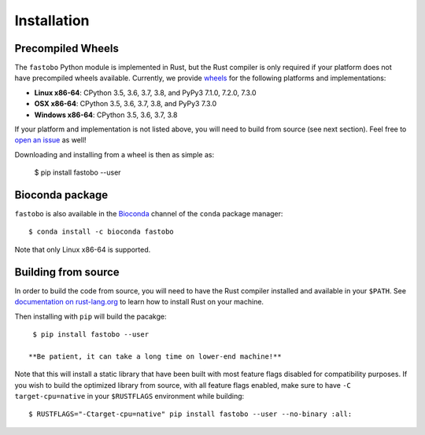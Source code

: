 Installation
============

Precompiled Wheels
------------------

The ``fastobo`` Python module is implemented in Rust, but the Rust compiler
is only required if your platform does not have precompiled wheels available.
Currently, we provide `wheels <https://pythonwheels.com/>`_ for the following
platforms and implementations:

* **Linux x86-64**: CPython 3.5, 3.6, 3.7, 3.8, and PyPy3 7.1.0, 7.2.0, 7.3.0
* **OSX x86-64**: CPython 3.5, 3.6, 3.7, 3.8, and PyPy3 7.3.0
* **Windows x86-64**: CPython 3.5, 3.6, 3.7, 3.8

If your platform and implementation is not listed above, you will need to build
from source (see next section). Feel free to
`open an issue <https://github.com/fastobo/fastobo-py/issues>`_ as well!

Downloading and installing from a wheel is then as simple as:

  $ pip install fastobo --user


Bioconda package
----------------

``fastobo`` is also available in the
`Bioconda <https://anaconda.org/bioconda/fastobo>`_ channel of the ``conda``
package manager::

  $ conda install -c bioconda fastobo

Note that only Linux x86-64 is supported.


Building from source
--------------------

In order to build the code from source, you will need to have
the Rust compiler installed and available in your ``$PATH``. See
`documentation on rust-lang.org <https://forge.rust-lang.org/other-installation-methods.html>`_
to learn how to install Rust on your machine.

Then installing with ``pip`` will build the pacakge::

  $ pip install fastobo --user

 **Be patient, it can take a long time on lower-end machine!**

Note that this will install a static library that have been built with most
feature flags disabled for compatibility purposes. If you wish to build the
optimized library from source, with all feature flags enabled, make sure to
have ``-C target-cpu=native`` in your ``$RUSTFLAGS`` environment while building::

  $ RUSTFLAGS="-Ctarget-cpu=native" pip install fastobo --user --no-binary :all:
